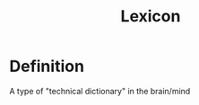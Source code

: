 :PROPERTIES:
:ID:       76abe154-3c50-40ed-896b-69bb6ccc7592
:END:
#+title: Lexicon

* Definition
A type of "technical dictionary" in the brain/mind
